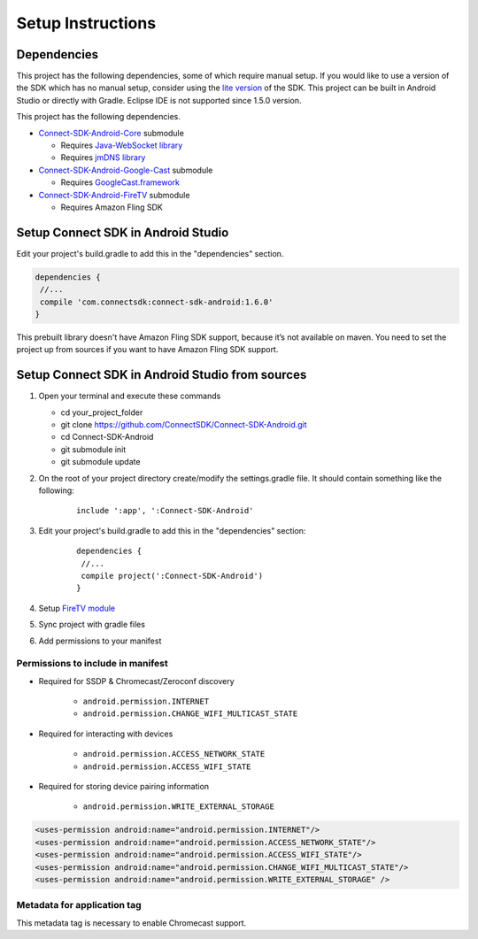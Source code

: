 Setup Instructions
====================
Dependencies
-------------
This project has the following dependencies, some of which require manual setup.
If you would like to use a version of the SDK which has no manual setup, consider
using the `lite version`_ of the SDK. This project can be built in Android Studio or
directly with Gradle. Eclipse IDE is not supported since 1.5.0 version.

.. _lite version: https://github.com/ConnectSDK/Connect-SDK-Android-Lite

This project has the following dependencies.

* `Connect-SDK-Android-Core`_ submodule

  * Requires `Java-WebSocket library`_
  * Requires `jmDNS library`_

* `Connect-SDK-Android-Google-Cast`_ submodule

  * Requires `GoogleCast.framework`_

* `Connect-SDK-Android-FireTV`_ submodule

  * Requires Amazon Fling SDK

.. _Connect-SDK-Android-Core: https://github.com/ConnectSDK/Connect-SDK-Android-Core
.. _Java-WebSocket library: https://github.com/TooTallNate/Java-WebSocket
.. _jmDNS library: https://github.com/jmdns/jmdns
.. _Connect-SDK-Android-Google-Cast: https://github.com/ConnectSDK/Connect-SDK-Android-Google-Cast
.. _GoogleCast.framework: https://developers.google.com/cast
.. _Connect-SDK-Android-FireTV: https://github.com/ConnectSDK/Connect-SDK-Android-FireTV

Setup Connect SDK in Android Studio
------------------------------------
Edit your project's build.gradle to add this in the "dependencies" section.

.. code-block:: groovy

   dependencies {
    //...
    compile 'com.connectsdk:connect-sdk-android:1.6.0'
   }

This prebuilt library doesn't have Amazon Fling SDK support, because
it’s not available on maven. You need to set the project up from sources
if you want to have Amazon Fling SDK support.

Setup Connect SDK in Android Studio from sources
------------------------------------------------

#. Open your terminal and execute these commands

   *  cd your_project_folder
   *  git clone https://github.com/ConnectSDK/Connect-SDK-Android.git
   *  cd Connect-SDK-Android
   *  git submodule init
   *  git submodule update

#. On the root of your project directory create/modify the
   settings.gradle file. It should contain something like the following:

    ::

           include ':app', ':Connect-SDK-Android'

#. Edit your project's build.gradle to add this in the "dependencies"
   section:

    ::

           dependencies {
            //...
            compile project(':Connect-SDK-Android')
           }

#. Setup `FireTV module`_

#. Sync project with gradle files

#. Add permissions to your manifest

.. _FireTV module: https://github.com/ConnectSDK/Connect-SDK-Android-FireTV

Permissions to include in manifest
~~~~~~~~~~~~~~~~~~~~~~~~~~~~~~~~~~

* Required for SSDP & Chromecast/Zeroconf discovery

   *  ``android.permission.INTERNET``
   *  ``android.permission.CHANGE_WIFI_MULTICAST_STATE``

* Required for interacting with devices

   *  ``android.permission.ACCESS_NETWORK_STATE``
   *  ``android.permission.ACCESS_WIFI_STATE``

* Required for storing device pairing information

   *  ``android.permission.WRITE_EXTERNAL_STORAGE``

.. code-block:: xml

   <uses-permission android:name="android.permission.INTERNET"/>
   <uses-permission android:name="android.permission.ACCESS_NETWORK_STATE"/>
   <uses-permission android:name="android.permission.ACCESS_WIFI_STATE"/>
   <uses-permission android:name="android.permission.CHANGE_WIFI_MULTICAST_STATE"/>
   <uses-permission android:name="android.permission.WRITE_EXTERNAL_STORAGE" />

Metadata for application tag
~~~~~~~~~~~~~~~~~~~~~~~~~~~~

This metadata tag is necessary to enable Chromecast support.

.. code-block:: xml
   :force:

   <application ... >
       ...

       <meta-data
           android:name="com.google.android.gms.version"
           android:value="@integer/google_play_services_version" />

   </application>

